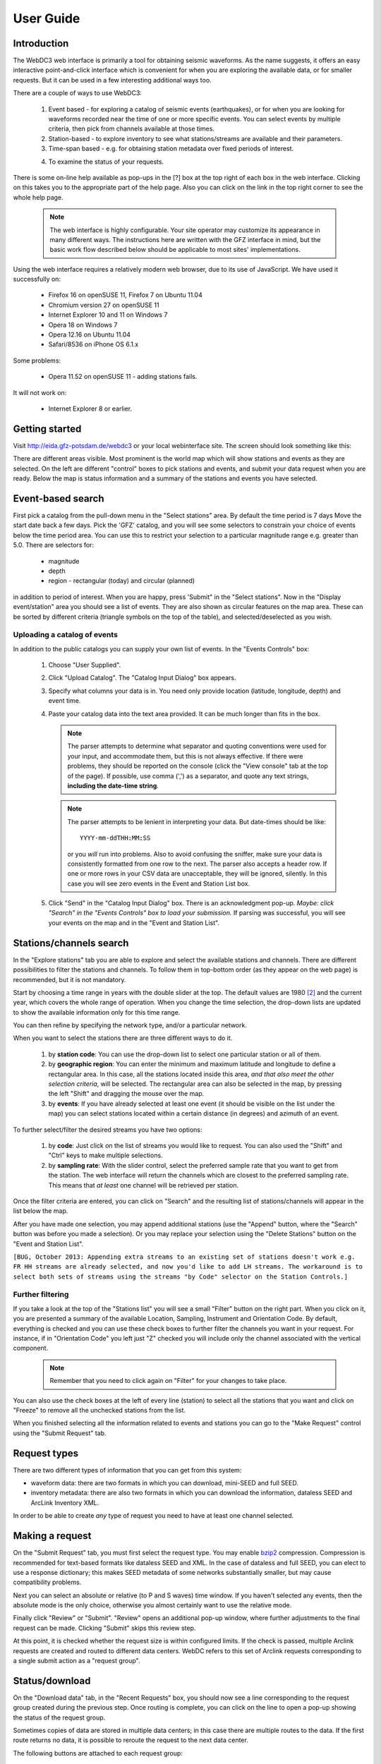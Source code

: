 .. _user-guide:

************
User Guide
************

Introduction
============

The WebDC3 web interface is primarily a tool for obtaining seismic waveforms. As the name suggests, it offers an easy interactive point-and-click interface which is convenient for when you are exploring the available data, or for smaller requests. But it can be used in a few interesting additional ways too.
 
There are a couple of ways to use WebDC3:

 1. Event based - for exploring a catalog of seismic events (earthquakes), or for when you are looking for waveforms recorded near the time of one or more specific events. You can select events by multiple criteria, then pick from channels available at those times.

 #. Station-based - to explore inventory to see what stations/streams are available and their parameters.

 #. Time-span based - e.g. for obtaining station metadata over fixed periods of interest.

 4. To examine the status of your requests.

There is some on-line help available as pop-ups in the [?] box at the top right of each box in the web interface.
Clicking on this takes you to the appropriate part of the help page.
Also you can click on the link in the top right corner to see the whole help page.

  .. note::
    The web interface is highly configurable. Your site operator may
    customize its appearance in many different ways.
    The instructions here are written with the GFZ interface in mind,
    but the basic work flow described below should be applicable to most
    sites' implementations.

Using the web interface requires a relatively modern web browser, due to its use of JavaScript.
We have used it successfully on:

  * Firefox 16 on openSUSE 11, Firefox 7 on Ubuntu 11.04

  * Chromium version 27 on openSUSE 11

  * Internet Explorer 10 and 11 on Windows 7

  * Opera 18 on Windows 7

  * Opera 12.16 on Ubuntu 11.04

  * Safari/8536 on iPhone OS 6.1.x

Some problems:

  * Opera 11.52 on openSUSE 11 - adding stations fails.

It will not work on:

  * Internet Explorer 8 or earlier.



Getting started
===============

Visit http://eida.gfz-potsdam.de/webdc3 or your local webinterface site. The screen should look something like this:

.. image:: _static/generic-overview.png

There are different areas visible. Most prominent is the world map which will show stations and events as they are selected. On the left are different "control" boxes to pick stations and events, and submit your data request when you are ready. Below the map is status information and a summary of the stations and events you have selected.

Event-based search
==================
First pick a catalog from the pull-down menu in the "Select stations" area. By
default the time period is 7 days
Move the start date back a few days.
Pick the 'GFZ' catalog, and you will see some selectors to constrain your choice of events below the time period area. You can use this to restrict your selection to a particular magnitude range e.g. greater than 5.0. There are selectors for:

 * magnitude
 * depth
 * region - rectangular (today) and circular (planned)

in addition to period of interest.
When you are happy, press 'Submit" in the "Select stations".
Now in the "Display event/station" area you should see a list of events.
They are also shown as circular features on the map area.
These can be sorted by different criteria (triangle symbols on the top of the table), and selected/deselected as you wish.


Uploading a catalog of events
~~~~~~~~~~~~~~~~~~~~~~~~~~~~~
In addition to the public catalogs you can supply your own list of events.
In the "Events Controls" box:

 1. Choose "User Supplied".

 #. Click "Upload Catalog". The "Catalog Input Dialog" box appears.

 #. Specify what columns your data is in.
    You need only provide location (latitude, longitude, depth)
    and event time.

 #. Paste your catalog data into the text area provided.
    It can be much longer than fits in the box.

    .. note::
     The parser attempts to determine what separator and quoting conventions
     were used for your input, and accommodate them, but this is not always
     effective.
     If there were problems, they should be reported on the console
     (click the "View console" tab at the top of the page).
     If possible, use comma (',') as a separator, and quote any text
     strings, **including the date-time string**.
 
    .. note::
     The parser attempts to be lenient in interpreting your data. But
     date-times should be like::

        YYYY-mm-ddTHH:MM:SS

     or you *will* run into problems.
     Also to avoid confusing the sniffer, make sure your data is
     consistently formatted from one row to the next.
     The parser also accepts a header row.
     If one or more rows in your CSV data are unacceptable, they will
     be ignored, silently.
     In this case you will see zero events in the Event and Station List box.

 #. Click "Send" in the "Catalog Input Dialog" box. There is an acknowledgment
    pop-up. *Maybe: click "Search" in the "Events Controls" box to load your
    submission.* If parsing was successful, you will see your events on the
    map and in the "Event and Station List".


Stations/channels search
========================
In the "Explore stations" tab you are able to explore and select the available
stations and channels. There are different possibilities to filter the stations
and channels. To follow them in top-bottom order (as they appear on the web
page) is recommended, but it is not mandatory.

Start by choosing a time range in years with the double slider at the top. The
default values are 1980 [#1]_ and the current year, which covers the whole range
of operation. When you change the time selection, the drop-down lists are
updated to show the available information only for this time range.

You can then refine by specifying the network type, and/or a particular
network.

When you want to select the stations there are three different ways to do it.

 1. by **station code**: You can use the drop-down list to select one particular
    station or all of them.

 2. by **geographic region**: You can enter the minimum and maximum latitude and longitude to
    define a rectangular area. In this case, all the stations located inside
    this area, *and that also meet the other selection criteria*, will be
    selected. The rectangular area can also be selected in the map, by
    pressing the left "Shift" and dragging the mouse over the map.

 3. by **events**: If you have already selected at least one event (it should be
    visible on the list under the map) you can select stations located within
    a certain distance (in degrees) and azimuth of an event.

To further select/filter the desired streams you have two options:

 1. by **code**: Just click on the list of streams you would like to request.
    You can also used the "Shift" and "Ctrl" keys to make multiple selections.

 2. by **sampling rate**: With the slider control, select the preferred sample rate that
    you want to get from the station. The web interface will
    return the channels which are closest to the preferred sampling rate. This
    means that *at least* one channel will be retrieved per station.

Once the filter criteria are entered, you can click on "Search" and the resulting list of stations/channels will appear in the list below the map.

After you have made one selection, you may append additional stations (use the
"Append" button, where the "Search" button was before you made a selection).
Or you may replace your selection using the "Delete Stations" button on the
"Event and Station List".

``[BUG, October 2013: Appending extra streams to an existing set of stations
doesn't work e.g. FR HH streams are already selected, and now you'd like to
add LH streams.
The workaround is to select both sets of streams using the streams "by Code"
selector on the Station Controls.]``


Further filtering
~~~~~~~~~~~~~~~~~

If you take a look at the top of the "Stations list" you will see a small
"Filter" button on the right part. When you click on it, you are presented a
summary of the available Location, Sampling, Instrument and Orientation Code.
By default, everything is checked and you can use these check boxes to further
filter the channels you want in your request. For instance, if in "Orientation
Code" you left just "Z" checked you will include only the channel associated
with the vertical component.

 .. note::
  Remember that you need to click again on "Filter" for your changes to take place.

You can also use the check boxes at the left of every line (station) to select
all the stations that you want and click on "Freeze" to remove all the
unchecked stations from the list.

When you finished selecting all the information related to events and stations
you can go to the "Make Request" control using the "Submit Request" tab.

Request types
=============

There are two different types of information that you can get from this system:

- waveform data: there are two formats in which you can download, mini-SEED
  and full SEED.
- inventory metadata: there are also two formats in which you can download the
  information, dataless SEED and ArcLink Inventory XML.

In order to be able to create *any* type of request you need to have at least
one channel selected.

 
Making a request
==================

On the "Submit Request" tab, you must first select the request type. You may
enable `bzip2 <http://bzip.org/>`_ compression. Compression is recommended for
text-based formats like dataless SEED and XML.
In the case of dataless and full
SEED, you can elect to use a response dictionary; this makes SEED metadata
of some networks substantially smaller, but may cause compatibility
problems.

Next you can select an absolute or relative (to P and S waves) time window.
If you haven't selected any events, then the absolute mode is the only
choice, otherwise you almost certainly want to use the relative mode.

Finally click "Review" or "Submit". "Review" opens an additional
pop-up window, where further adjustments to the final request can be made.
Clicking "Submit" skips this review step.

At this point, it is checked whether the request size is within configured
limits. If the check is passed, multiple Arclink requests are created and
routed to different data centers. WebDC refers to this set of Arclink
requests corresponding to a single submit action as a "request group".


Status/download
===============

On the "Download data" tab, in the "Recent Requests" box, you should now see a
line corresponding to the request group created during the previous step.
Once routing is complete, you can click on the line to open a pop-up showing
the status of the request group.

Sometimes copies of data are stored in multiple data centers; in this case
there are multiple routes to the data. If the first route returns no data,
it is possible to reroute the request to the next data center.

The following buttons are attached to each request group:

 * Reroute: tries to send all lines with NODATA and RETRY status to
   alternative data centers if possible.
   If there are no (more) alternative routes, you'll see
   "No more routes found" on the console.

 * Retry: same as Reroute, except that lines with RETRY status are sent to
   the same data center again.

 * Resend: send the same request group again. This might be helpful if
   there are transient errors. Note that the re-sent request does not
   include lines which could not be routed originally because no routes
   were found (those lines are not part of the request group).

 * Delete: deletes the request group in all data centers involved.

 * Refresh: contacts the server(s) to update the processing status
   of the request group. If you click here during a big request,
   you will likely see the number of "PROCESSING" lines increase and the
   number of "UNSET" lines decrease.
   

In the "Manage Requests" box, you can display the status of all requests
associated with your user ID (currently, e-mail address) in all EIDA data centers.
Here you also have the option of downloading
all data volumes with a single click if you have
jDownloader running.

   .. note::
    You can get jDownloader from <http://jdownloader.org/>.
    We recommend that you 
    avoid the Windows exe installer and to use the MULTIOS zip instead.
    You can execute the jar file directly using "java -jar -Xmx512m
    JDownloader.jar".


Limitations
===========

Using WebDC3 you can generate requests which involve many time windows for many streams/channels. These large requests may be rejected by the underlying Arclink server.
In this case you will see an alert box.

At GFZ, the current limits are

 * 500 events
 * 10000 total request lines (traces)

The web interface can break large events up into chunks, but it is still possible for very large requests to exceed limits.


.. rubric:: Footnotes

.. [#1] Remember, the web interface sits on top of Arclink, and Arclink
        inventory generally begins on 1 January 1980.

